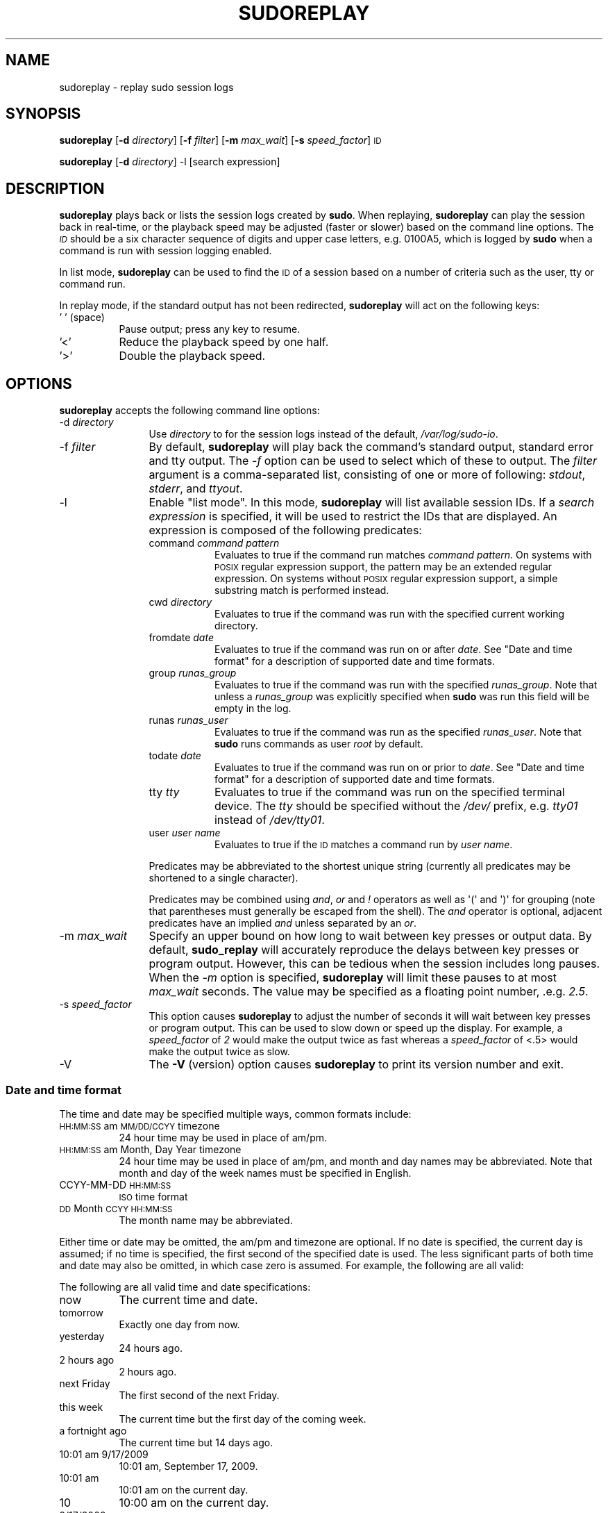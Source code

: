 .\" Copyright (c) 2009-2010 Todd C. Miller <Todd.Miller@courtesan.com>
.\" 
.\" Permission to use, copy, modify, and distribute this software for any
.\" purpose with or without fee is hereby granted, provided that the above
.\" copyright notice and this permission notice appear in all copies.
.\" 
.\" THE SOFTWARE IS PROVIDED "AS IS" AND THE AUTHOR DISCLAIMS ALL WARRANTIES
.\" WITH REGARD TO THIS SOFTWARE INCLUDING ALL IMPLIED WARRANTIES OF
.\" MERCHANTABILITY AND FITNESS. IN NO EVENT SHALL THE AUTHOR BE LIABLE FOR
.\" ANY SPECIAL, DIRECT, INDIRECT, OR CONSEQUENTIAL DAMAGES OR ANY DAMAGES
.\" WHATSOEVER RESULTING FROM LOSS OF USE, DATA OR PROFITS, WHETHER IN AN
.\" ACTION OF CONTRACT, NEGLIGENCE OR OTHER TORTIOUS ACTION, ARISING OUT OF
.\" OR IN CONNECTION WITH THE USE OR PERFORMANCE OF THIS SOFTWARE.
.\" ADVISED OF THE POSSIBILITY OF SUCH DAMAGE.
.\" 
.\" Automatically generated by Pod::Man 2.22 (Pod::Simple 3.07)
.\"
.\" Standard preamble:
.\" ========================================================================
.de Sp \" Vertical space (when we can't use .PP)
.if t .sp .5v
.if n .sp
..
.de Vb \" Begin verbatim text
.ft CW
.nf
.ne \\$1
..
.de Ve \" End verbatim text
.ft R
.fi
..
.\" Set up some character translations and predefined strings.  \*(-- will
.\" give an unbreakable dash, \*(PI will give pi, \*(L" will give a left
.\" double quote, and \*(R" will give a right double quote.  \*(C+ will
.\" give a nicer C++.  Capital omega is used to do unbreakable dashes and
.\" therefore won't be available.  \*(C` and \*(C' expand to `' in nroff,
.\" nothing in troff, for use with C<>.
.tr \(*W-
.ds C+ C\v'-.1v'\h'-1p'\s-2+\h'-1p'+\s0\v'.1v'\h'-1p'
.ie n \{\
.    ds -- \(*W-
.    ds PI pi
.    if (\n(.H=4u)&(1m=24u) .ds -- \(*W\h'-12u'\(*W\h'-12u'-\" diablo 10 pitch
.    if (\n(.H=4u)&(1m=20u) .ds -- \(*W\h'-12u'\(*W\h'-8u'-\"  diablo 12 pitch
.    ds L" ""
.    ds R" ""
.    ds C` 
.    ds C' 
'br\}
.el\{\
.    ds -- \|\(em\|
.    ds PI \(*p
.    ds L" ``
.    ds R" ''
'br\}
.\"
.\" Escape single quotes in literal strings from groff's Unicode transform.
.ie \n(.g .ds Aq \(aq
.el       .ds Aq '
.\"
.\" If the F register is turned on, we'll generate index entries on stderr for
.\" titles (.TH), headers (.SH), subsections (.SS), items (.Ip), and index
.\" entries marked with X<> in POD.  Of course, you'll have to process the
.\" output yourself in some meaningful fashion.
.ie \nF \{\
.    de IX
.    tm Index:\\$1\t\\n%\t"\\$2"
..
.    nr % 0
.    rr F
.\}
.el \{\
.    de IX
..
.\}
.\"
.\" Accent mark definitions (@(#)ms.acc 1.5 88/02/08 SMI; from UCB 4.2).
.\" Fear.  Run.  Save yourself.  No user-serviceable parts.
.    \" fudge factors for nroff and troff
.if n \{\
.    ds #H 0
.    ds #V .8m
.    ds #F .3m
.    ds #[ \f1
.    ds #] \fP
.\}
.if t \{\
.    ds #H ((1u-(\\\\n(.fu%2u))*.13m)
.    ds #V .6m
.    ds #F 0
.    ds #[ \&
.    ds #] \&
.\}
.    \" simple accents for nroff and troff
.if n \{\
.    ds ' \&
.    ds ` \&
.    ds ^ \&
.    ds , \&
.    ds ~ ~
.    ds /
.\}
.if t \{\
.    ds ' \\k:\h'-(\\n(.wu*8/10-\*(#H)'\'\h"|\\n:u"
.    ds ` \\k:\h'-(\\n(.wu*8/10-\*(#H)'\`\h'|\\n:u'
.    ds ^ \\k:\h'-(\\n(.wu*10/11-\*(#H)'^\h'|\\n:u'
.    ds , \\k:\h'-(\\n(.wu*8/10)',\h'|\\n:u'
.    ds ~ \\k:\h'-(\\n(.wu-\*(#H-.1m)'~\h'|\\n:u'
.    ds / \\k:\h'-(\\n(.wu*8/10-\*(#H)'\z\(sl\h'|\\n:u'
.\}
.    \" troff and (daisy-wheel) nroff accents
.ds : \\k:\h'-(\\n(.wu*8/10-\*(#H+.1m+\*(#F)'\v'-\*(#V'\z.\h'.2m+\*(#F'.\h'|\\n:u'\v'\*(#V'
.ds 8 \h'\*(#H'\(*b\h'-\*(#H'
.ds o \\k:\h'-(\\n(.wu+\w'\(de'u-\*(#H)/2u'\v'-.3n'\*(#[\z\(de\v'.3n'\h'|\\n:u'\*(#]
.ds d- \h'\*(#H'\(pd\h'-\w'~'u'\v'-.25m'\f2\(hy\fP\v'.25m'\h'-\*(#H'
.ds D- D\\k:\h'-\w'D'u'\v'-.11m'\z\(hy\v'.11m'\h'|\\n:u'
.ds th \*(#[\v'.3m'\s+1I\s-1\v'-.3m'\h'-(\w'I'u*2/3)'\s-1o\s+1\*(#]
.ds Th \*(#[\s+2I\s-2\h'-\w'I'u*3/5'\v'-.3m'o\v'.3m'\*(#]
.ds ae a\h'-(\w'a'u*4/10)'e
.ds Ae A\h'-(\w'A'u*4/10)'E
.    \" corrections for vroff
.if v .ds ~ \\k:\h'-(\\n(.wu*9/10-\*(#H)'\s-2\u~\d\s+2\h'|\\n:u'
.if v .ds ^ \\k:\h'-(\\n(.wu*10/11-\*(#H)'\v'-.4m'^\v'.4m'\h'|\\n:u'
.    \" for low resolution devices (crt and lpr)
.if \n(.H>23 .if \n(.V>19 \
\{\
.    ds : e
.    ds 8 ss
.    ds o a
.    ds d- d\h'-1'\(ga
.    ds D- D\h'-1'\(hy
.    ds th \o'bp'
.    ds Th \o'LP'
.    ds ae ae
.    ds Ae AE
.\}
.rm #[ #] #H #V #F C
.\" ========================================================================
.\"
.IX Title "SUDOREPLAY 8"
.TH SUDOREPLAY 8 "July 12, 2010" "1.7.4" "MAINTENANCE COMMANDS"
.\" For nroff, turn off justification.  Always turn off hyphenation; it makes
.\" way too many mistakes in technical documents.
.if n .ad l
.nh
.SH "NAME"
sudoreplay \- replay sudo session logs
.SH "SYNOPSIS"
.IX Header "SYNOPSIS"
\&\fBsudoreplay\fR [\fB\-d\fR \fIdirectory\fR] [\fB\-f\fR \fIfilter\fR] [\fB\-m\fR \fImax_wait\fR] [\fB\-s\fR \fIspeed_factor\fR] \s-1ID\s0
.PP
\&\fBsudoreplay\fR [\fB\-d\fR \fIdirectory\fR] \-l [search expression]
.SH "DESCRIPTION"
.IX Header "DESCRIPTION"
\&\fBsudoreplay\fR plays back or lists the session logs created by
\&\fBsudo\fR.  When replaying, \fBsudoreplay\fR can play the session back
in real-time, or the playback speed may be adjusted (faster or
slower) based on the command line options.  The \fI\s-1ID\s0\fR should be
a six character sequence of digits and upper case letters, e.g.
0100A5, which is logged by \fBsudo\fR when a command is run with
session logging enabled.
.PP
In list mode, \fBsudoreplay\fR can be used to find the \s-1ID\s0 of a session
based on a number of criteria such as the user, tty or command run.
.PP
In replay mode, if the standard output has not been redirected,
\&\fBsudoreplay\fR will act on the following keys:
.IP "' ' (space)" 8
.IX Item "' ' (space)"
Pause output; press any key to resume.
.IP "'<'" 8
Reduce the playback speed by one half.
.IP "'>'" 8
Double the playback speed.
.SH "OPTIONS"
.IX Header "OPTIONS"
\&\fBsudoreplay\fR accepts the following command line options:
.IP "\-d \fIdirectory\fR" 12
.IX Item "-d directory"
Use \fIdirectory\fR to for the session logs instead of the default,
\&\fI/var/log/sudo\-io\fR.
.IP "\-f \fIfilter\fR" 12
.IX Item "-f filter"
By default, \fBsudoreplay\fR will play back the command's standard
output, standard error and tty output.  The \fI\-f\fR option can be
used to select which of these to output.  The \fIfilter\fR argument
is a comma-separated list, consisting of one or more of following:
\&\fIstdout\fR, \fIstderr\fR, and \fIttyout\fR.
.IP "\-l" 12
.IX Item "-l"
Enable \*(L"list mode\*(R".  In this mode, \fBsudoreplay\fR will list available
session IDs.  If a \fIsearch expression\fR is specified, it will be
used to restrict the IDs that are displayed.  An expression is
composed of the following predicates:
.RS 12
.IP "command \fIcommand pattern\fR" 8
.IX Item "command command pattern"
Evaluates to true if the command run matches \fIcommand pattern\fR.
On systems with \s-1POSIX\s0 regular expression support, the pattern may
be an extended regular expression.  On systems without \s-1POSIX\s0 regular
expression support, a simple substring match is performed instead.
.IP "cwd \fIdirectory\fR" 8
.IX Item "cwd directory"
Evaluates to true if the command was run with the specified current
working directory.
.IP "fromdate \fIdate\fR" 8
.IX Item "fromdate date"
Evaluates to true if the command was run on or after \fIdate\fR.
See \*(L"Date and time format\*(R" for a description of supported
date and time formats.
.IP "group \fIrunas_group\fR" 8
.IX Item "group runas_group"
Evaluates to true if the command was run with the specified
\&\fIrunas_group\fR.  Note that unless a \fIrunas_group\fR was explicitly
specified when \fBsudo\fR was run this field will be empty in the log.
.IP "runas \fIrunas_user\fR" 8
.IX Item "runas runas_user"
Evaluates to true if the command was run as the specified \fIrunas_user\fR.
Note that \fBsudo\fR runs commands as user \fIroot\fR by default.
.IP "todate \fIdate\fR" 8
.IX Item "todate date"
Evaluates to true if the command was run on or prior to \fIdate\fR.
See \*(L"Date and time format\*(R" for a description of supported
date and time formats.
.IP "tty \fItty\fR" 8
.IX Item "tty tty"
Evaluates to true if the command was run on the specified terminal
device.  The \fItty\fR should be specified without the \fI/dev/\fR prefix,
e.g.  \fItty01\fR instead of \fI/dev/tty01\fR.
.IP "user \fIuser name\fR" 8
.IX Item "user user name"
Evaluates to true if the \s-1ID\s0 matches a command run by \fIuser name\fR.
.RE
.RS 12
.Sp
Predicates may be abbreviated to the shortest unique string (currently
all predicates may be shortened to a single character).
.Sp
Predicates may be combined using \fIand\fR, \fIor\fR and \fI!\fR operators
as well as \f(CW\*(Aq(\*(Aq\fR and \f(CW\*(Aq)\*(Aq\fR for grouping (note that parentheses
must generally be escaped from the shell).  The \fIand\fR operator is
optional, adjacent predicates have an implied \fIand\fR unless separated
by an \fIor\fR.
.RE
.IP "\-m \fImax_wait\fR" 12
.IX Item "-m max_wait"
Specify an upper bound on how long to wait between key presses or
output data.  By default, \fBsudo_replay\fR will accurately reproduce
the delays between key presses or program output.  However, this
can be tedious when the session includes long pauses.  When the
\&\fI\-m\fR option is specified, \fBsudoreplay\fR will limit these pauses
to at most \fImax_wait\fR seconds.  The value may be specified as a
floating point number, .e.g. \fI2.5\fR.
.IP "\-s \fIspeed_factor\fR" 12
.IX Item "-s speed_factor"
This option causes \fBsudoreplay\fR to adjust the number of seconds
it will wait between key presses or program output.  This can be
used to slow down or speed up the display.  For example, a
\&\fIspeed_factor\fR of \fI2\fR would make the output twice as fast whereas
a \fIspeed_factor\fR of <.5> would make the output twice as slow.
.IP "\-V" 12
.IX Item "-V"
The \fB\-V\fR (version) option causes \fBsudoreplay\fR to print its version number
and exit.
.SS "Date and time format"
.IX Subsection "Date and time format"
The time and date may be specified multiple ways, common formats include:
.IP "\s-1HH:MM:SS\s0 am \s-1MM/DD/CCYY\s0 timezone" 8
.IX Item "HH:MM:SS am MM/DD/CCYY timezone"
24 hour time may be used in place of am/pm.
.IP "\s-1HH:MM:SS\s0 am Month, Day Year timezone" 8
.IX Item "HH:MM:SS am Month, Day Year timezone"
24 hour time may be used in place of am/pm, and month and day names
may be abbreviated.  Note that month and day of the week names must
be specified in English.
.IP "CCYY-MM-DD \s-1HH:MM:SS\s0" 8
.IX Item "CCYY-MM-DD HH:MM:SS"
\&\s-1ISO\s0 time format
.IP "\s-1DD\s0 Month \s-1CCYY\s0 \s-1HH:MM:SS\s0" 8
.IX Item "DD Month CCYY HH:MM:SS"
The month name may be abbreviated.
.PP
Either time or date may be omitted, the am/pm and timezone are
optional.  If no date is specified, the current day is assumed; if
no time is specified, the first second of the specified date is
used.  The less significant parts of both time and date may also
be omitted, in which case zero is assumed.  For example, the following
are all valid:
.PP
The following are all valid time and date specifications:
.IP "now" 8
.IX Item "now"
The current time and date.
.IP "tomorrow" 8
.IX Item "tomorrow"
Exactly one day from now.
.IP "yesterday" 8
.IX Item "yesterday"
24 hours ago.
.IP "2 hours ago" 8
.IX Item "2 hours ago"
2 hours ago.
.IP "next Friday" 8
.IX Item "next Friday"
The first second of the next Friday.
.IP "this week" 8
.IX Item "this week"
The current time but the first day of the coming week.
.IP "a fortnight ago" 8
.IX Item "a fortnight ago"
The current time but 14 days ago.
.IP "10:01 am 9/17/2009" 8
.IX Item "10:01 am 9/17/2009"
10:01 am, September 17, 2009.
.IP "10:01 am" 8
.IX Item "10:01 am"
10:01 am on the current day.
.IP "10" 8
.IX Item "10"
10:00 am on the current day.
.IP "9/17/2009" 8
.IX Item "9/17/2009"
00:00 am, September 17, 2009.
.IP "10:01 am Sep 17, 2009" 8
.IX Item "10:01 am Sep 17, 2009"
10:01 am, September 17, 2009.
.SH "FILES"
.IX Header "FILES"
.IP "\fI/var/log/sudo\-io\fR" 24
.IX Item "/var/log/sudo-io"
The default I/O log directory.
.IP "\fI/var/log/sudo\-io/00/00/01/log\fR" 24
.IX Item "/var/log/sudo-io/00/00/01/log"
Example session log info.
.IP "\fI/var/log/sudo\-io/00/00/01/stdin\fR" 24
.IX Item "/var/log/sudo-io/00/00/01/stdin"
Example session standard input log.
.IP "\fI/var/log/sudo\-io/00/00/01/stdout\fR" 24
.IX Item "/var/log/sudo-io/00/00/01/stdout"
Example session standard output log.
.IP "\fI/var/log/sudo\-io/00/00/01/stderr\fR" 24
.IX Item "/var/log/sudo-io/00/00/01/stderr"
Example session standard error log.
.IP "\fI/var/log/sudo\-io/00/00/01/ttyin\fR" 24
.IX Item "/var/log/sudo-io/00/00/01/ttyin"
Example session tty input file.
.IP "\fI/var/log/sudo\-io/00/00/01/ttyout\fR" 24
.IX Item "/var/log/sudo-io/00/00/01/ttyout"
Example session tty output file.
.IP "\fI/var/log/sudo\-io/00/00/01/timing\fR" 24
.IX Item "/var/log/sudo-io/00/00/01/timing"
Example session timing file.
.PP
Note that the \fIstdin\fR, \fIstdout\fR and \fIstderr\fR files will be empty
unless \fBsudo\fR was used as part of a pipeline for a particular
command.
.SH "EXAMPLES"
.IX Header "EXAMPLES"
List sessions run by user \fImillert\fR:
.PP
.Vb 1
\& sudoreplay \-l user millert
.Ve
.PP
List sessions run by user \fIbob\fR with a command containing the string vi:
.PP
.Vb 1
\& sudoreplay \-l user bob command vi
.Ve
.PP
List sessions run by user \fIjeff\fR that match a regular expression:
.PP
.Vb 1
\& sudoreplay \-l user jeff command \*(Aq/bin/[a\-z]*sh\*(Aq
.Ve
.PP
List sessions run by jeff or bob on the console:
.PP
.Vb 1
\& sudoreplay \-l ( user jeff or user bob ) tty console
.Ve
.SH "SEE ALSO"
.IX Header "SEE ALSO"
\&\fIsudo\fR\|(8), \fIscript\fR\|(1)
.SH "AUTHOR"
.IX Header "AUTHOR"
Todd C. Miller
.SH "BUGS"
.IX Header "BUGS"
If you feel you have found a bug in \fBsudoreplay\fR, please submit a bug report
at http://www.sudo.ws/sudo/bugs/
.SH "SUPPORT"
.IX Header "SUPPORT"
Limited free support is available via the sudo-users mailing list,
see http://www.sudo.ws/mailman/listinfo/sudo\-users to subscribe or
search the archives.
.SH "DISCLAIMER"
.IX Header "DISCLAIMER"
\&\fBsudoreplay\fR is provided ``\s-1AS\s0 \s-1IS\s0'' and any express or implied warranties,
including, but not limited to, the implied warranties of merchantability
and fitness for a particular purpose are disclaimed.  See the \s-1LICENSE\s0
file distributed with \fBsudo\fR or http://www.sudo.ws/sudo/license.html
for complete details.
